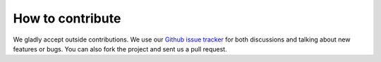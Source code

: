 =================
How to contribute
=================

We gladly accept outside contributions. We use our
`Github issue tracker <https://github.com/mozilla/contextgraph-service/issues>`_
for both discussions and talking about new features or bugs. You can
also fork the project and sent us a pull request.
